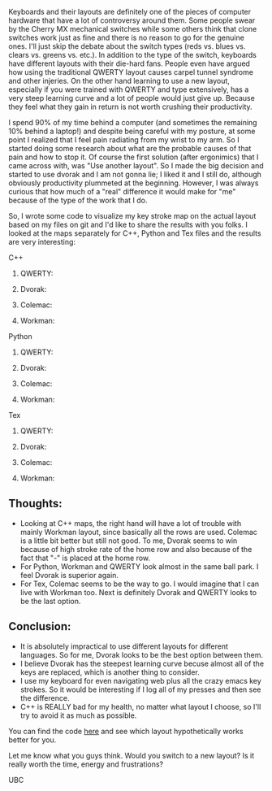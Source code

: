 #+BEGIN_COMMENT
.. title: Computer vision workshop at UBC
.. slug: computer-vision-workshop-at-ubc
.. date: 2017-09-06 21:50:53 UTC-07:00
.. tags: 
.. category: 
.. link: 
.. description: 
.. type: short
#+END_COMMENT

Keyboards and their layouts are definitely one of the pieces of computer hardware that have a lot of controversy around them. Some people swear by the Cherry MX mechanical switches while some others think that clone switches work just as fine and there is no reason to go for the genuine ones. I'll just skip the debate about the switch types (reds vs. blues vs. clears vs. greens vs. etc.). In addition to the type of the switch, keyboards have different layouts with their die-hard fans. People even have argued how using the traditional QWERTY layout causes carpel tunnel syndrome and other injeries. On the other hand learning to use a new layout, especially if you were trained with QWERTY and type extensively, has a very steep learning curve and a lot of people would just give up. Because they feel what they gain in return is not worth crushing their productivity. 

I spend 90% of my time behind a computer (and sometimes the remaining 10% behind a laptop!) and despite being careful with my posture, at some point I realized that I feel pain radiating from my wrist to my arm. So I started doing some research about what are the probable causes of that pain and how to stop it. Of course the first solution (after ergonimics) that I came across with, was "Use another layout". So I made the big decision and started to use dvorak and I am not gonna lie; I liked it and I still do, although obviously productivity plummeted at the beginning. However, I was always curious that how much of a "real" difference it would make for "me" because of the type of the work that I do. 

So, I wrote some code to visualize my key stroke map on the actual layout based on my files on git and I'd like to share the results with you folks.
I looked at the maps separately for C++, Python and Tex files and the results are very interesting:
**** C++
***** QWERTY:
[[../../images/layout_maps/qwerty_cpp.png]]
***** Dvorak:
[[../../images/layout_maps/dvorak_cpp.png]]
***** Colemac:
[[../../images/layout_maps/colemac_cpp.png]]
***** Workman:
[[../../images/layout_maps/workman_cpp.png]]
**** Python
***** QWERTY:
[[../../images/layout_maps/qwerty_py.png]]
***** Dvorak:
[[../../images/layout_maps/dvorak_py.png]]
***** Colemac:
[[../../images/layout_maps/colemac_py.png]]
***** Workman:
[[../../images/layout_maps/workman_py.png]]
**** Tex
***** QWERTY:
[[../../images/layout_maps/qwerty_tex.png]]
***** Dvorak:
[[../../images/layout_maps/dvorak_tex.png]]
***** Colemac:
[[../../images/layout_maps/colemac_tex.png]]
***** Workman:
[[../../images/layout_maps/workman_tex.png]]
** Thoughts:
+ Looking at C++ maps, the right hand will have a lot of trouble with mainly Workman layout, since basically all the rows are used. Colemac is a little bit better but still not good. To me, Dvorak seems to win because of high stroke rate of the home row and also because of the fact that "-" is placed at the home row.
+ For Python, Workman and QWERTY look almost in the same ball park. I feel Dvorak is superior again.
+ For Tex, Colemac seems to be the way to go. I would imagine that I can live with Workman too. Next is definitely Dvorak and QWERTY looks to be the last option.
** Conclusion:
- It is absolutely impractical to use different layouts for different languages. So for me, Dvorak looks to be the best option between them.
- I believe Dvorak has the steepest learning curve becuse almost all of the keys are replaced, which is another thing to consider.
- I use my keyboard for even navigating web plus all the crazy emacs key strokes. So it would be interesting if I log all of my presses and then see the difference.
- C++ is REALLY bad for my health, no matter what layout I choose, so I'll try to avoid it as much as possible.
You can find the code [[https://github.com/mpslxz/which_layout][here]] and see which layout hypothetically works better for you.

Let me know what you guys think. Would you switch to a new layout? Is it really worth the time, energy and frustrations?

UBC
